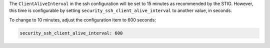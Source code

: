 The ``ClientAliveInterval`` in the ssh configuration will be set to 15 minutes
as recommended by the STIG.  However, this time is configurable by setting
``security_ssh_client_alive_interval`` to another value, in seconds.

To change to 10 minutes, adjust the configuration item to 600 seconds:

.. code-block:: yaml

    security_ssh_client_alive_interval: 600
